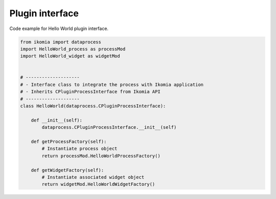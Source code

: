 Plugin interface
==================

Code example for Hello World plugin interface.

.. code-block:: python

    from ikomia import dataprocess
    import HelloWorld_process as processMod
    import HelloWorld_widget as widgetMod


    # --------------------
    # - Interface class to integrate the process with Ikomia application
    # - Inherits CPluginProcessInterface from Ikomia API
    # --------------------
    class HelloWorld(dataprocess.CPluginProcessInterface):

        def __init__(self):
            dataprocess.CPluginProcessInterface.__init__(self)

        def getProcessFactory(self):
            # Instantiate process object
            return processMod.HelloWorldProcessFactory()

        def getWidgetFactory(self):
            # Instantiate associated widget object
            return widgetMod.HelloWorldWidgetFactory()